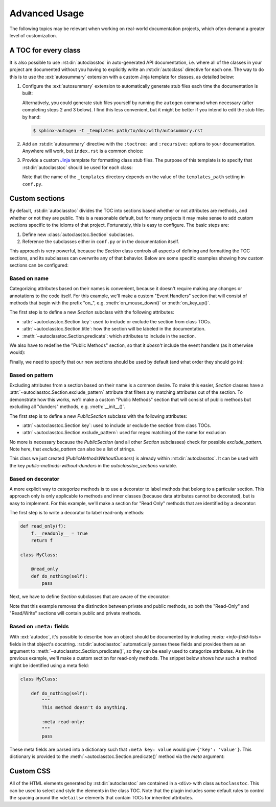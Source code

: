 **************
Advanced Usage
**************

The following topics may be relevant when working on real-world documentation 
projects, which often demand a greater level of customization.

A TOC for every class
=====================
It is also possible to use :rst:dir:`autoclasstoc` in auto-generated API 
documentation, i.e. where all of the classes in your project are documented 
without you having to explicitly write an :rst:dir:`autoclass` directive for 
each one. The way to do this is to use the :ext:`autosummary` extension with a 
custom Jinja template for classes, as detailed below:

1. Configure the :ext:`autosummary` extension to automatically generate stub 
   files each time the documentation is built:

   .. code-block:: python
      :caption: conf.py

      autosummary_generate = True

   Alternatively, you could generate stub files yourself by running the 
   ``autogen`` command when necessary (after completing steps 2 and 3 below). 
   I find this less convenient, but it might be better if you intend to edit 
   the stub files by hand:

   .. code-block:: console

      $ sphinx-autogen -t _templates path/to/doc/with/autosummary.rst

2. Add an :rst:dir:`autosummary` directive with the ``:toctree:`` and 
   ``:recursive:`` options to your documentation. Anywhere will work, but 
   ``index.rst`` is a common choice:

   .. code-block:: rst
      :caption: index.rst

      .. autosummary::
         :toctree: path/to/directory/for/autogenerated/files
         :recursive:

         mоdulе.tо.dосumеnt

3. Provide a custom Jinja_ template for formatting class stub files. The 
   purpose of this template is to specify that :rst:dir:`autoclasstoc` should 
   be used for each class:

   .. code-block:: rst
      :caption: _templates/autosummary/class.rst

      {{ fullname | escape | underline}}
      
      .. currentmodule:: {{ module }}
      
      .. autoclass:: {{ objname }}
         :members:
         :undoc-members:
         :special-members:
         :private-members:
         :inherited-members:
         :show-inheritance:
      
         .. autoclasstoc::

   Note that the name of the ``_templates`` directory depends on the value of 
   the ``templates_path`` setting in ``conf.py``.

.. _Jinja: https://jinja.palletsprojects.com/

Custom sections
===============
By default, :rst:dir:`autoclasstoc` divides the TOC into sections based whether 
or not attributes are methods, and whether or not they are public. This is a 
reasonable default, but for many projects it may make sense to add custom 
sections specific to the idioms of that project. Fortunately, this is easy to 
configure. The basic steps are:

1. Define new :class:`autoclasstoc.Section` subclasses.
2. Reference the subclasses either in ``conf.py`` or in the documentation 
   itself.
  
This approach is very powerful, because the `Section` class controls all 
aspects of defining and formatting the TOC sections, and its subclasses can 
overwrite any of that behavior. Below are some specific examples showing how 
custom sections can be configured:

Based on name
-------------
Categorizing attributes based on their names is convenient, because it doesn't 
require making any changes or annotations to the code itself. For this 
example, we'll make a custom "Event Handlers" section that will consist of 
methods that begin with the prefix "on\_", e.g. :meth:`on_mouse_down()` or 
:meth:`on_key_up()`.

The first step is to define a new `Section` subclass with the following 
attributes:

- :attr:`~autoclasstoc.Section.key`: used to include or exclude the section 
  from class TOCs.
 
- :attr:`~autoclasstoc.Section.title`: how the section will be labeled in the 
  documentation.

- :meth:`~autoclasstoc.Section.predicate`: which attributes to include in the 
  section.

.. code-block::
  :caption: conf.py

  from autoclasstoc import Section, is_method

  class EventHandlers(Section):
      key = 'event-handlers'
      title = "Event Handlers:"

      def predicate(self, name, attr, meta):
          return is_method(name, attr) and name.startswith('on_')

We also have to redefine the "Public Methods" section, so that it *doesn't* 
include the event handlers (as it otherwise would):

.. code-block::
  :caption: conf.py

  from autoclasstoc import PublicMethods

  class RemainingPublicMethods(PublicMethods):
      exclude_section = EventHandlers
  
Finally, we need to specify that our new sections should be used by default 
(and what order they should go in):

.. code-block::
  :caption: conf.py

  autoclasstoc_sections = [
          'event-handlers',
          'public-methods',
          'private-methods',
  ]

Based on pattern
----------------
Excluding attributes from a section based on their name is a common desire.  To 
make this easier, `Section` classes have a 
:attr:`~autoclasstoc.Section.exclude_pattern` attribute that filters any 
matching attributes out of the section.  To demonstrate how this works,
we'll make a custom "Public Methods" section that will consist of public 
methods but excluding all "dunders" methods, e.g. :meth:`__init__()`.

The first step is to define a new `PublicSection` subclass with the following 
attributes:

- :attr:`~autoclasstoc.Section.key`: used to include or exclude the section 
  from class TOCs.

- :attr:`~autoclasstoc.Section.exclude_pattern`:  used for regex matching of 
  the name for exclusion

.. code-block::
  :caption: conf.py

  from autoclasstoc import PublicSection, is_method

  class PublicMethodsWithoutDunders(PublicSection):
      key = 'public-methods-without-dunders'
      exclude_pattern = '__'

  autoclasstoc_sections = [
          'public-methods-without-dunders',
          'private-methods',
  ]

No more is necessary because the `PublicSection` (and all other `Section` 
subclasses) check for possible `exclude_pattern`. Note here, that 
`exclude_pattern` can also be a list of strings.

This class we just created (`PublicMethodsWithoutDunders`) is already within 
:rst:dir:`autoclasstoc`. It can be used with the key 
`public-methods-without-dunders` in the `autoclasstoc_sections` variable.

Based on decorator
------------------
A more explicit way to categorize methods is to use a decorator to label 
methods that belong to a particular section. This approach only is only 
applicable to methods and inner classes (because data attributes cannot be 
decorated), but is easy to implement. For this example, we'll make a section 
for "Read Only" methods that are identified by a decorator:

The first step is to write a decorator to label read-only methods:

.. code-block:: python

  def read_only(f):
      f.__readonly__ = True
      return f

  class MyClass:

      @read_only
      def do_nothing(self):
          pass

Next, we have to define `Section` subclasses that are aware of the decorator:

.. code-block:: python
  :caption: conf.py

  from autoclasstoc import Section

  class ReadOnlySection(Section):
      key = 'read-only'
      title = "Read-Only Methods:"

      def predicate(self, name, attr, meta):
          return getattr(attr, '__readonly__', False)

  class ReadWriteSection(Section):
      key = 'read-write'
      title = "Read/Write Methods:"
      
      def predicate(self, name, attr, meta):
          return not getattr(attr, '__readonly__', False)

  autoclasstoc_sections = [
          'read-only',
          'read-write',
  ]

Note that this example removes the distinction between private and public 
methods, so both the "Read-Only" and "Read/Write" sections will contain public 
and private methods.

Based on ``:meta:`` fields
--------------------------
With :ext:`autodoc`, it's possible to describe how an object should be 
documented by including `:meta: <info-field-lists>` fields in that object's 
docstring.  :rst:dir:`autoclasstoc` automatically parses these fields and 
provides them as an argument to :meth:`~autoclasstoc.Section.predicate()`, so 
they can be easily used to categorize attributes. As in the previous example, 
we'll make a custom section for read-only methods. The snippet below shows how 
such a method might be identified using a meta field:

.. code-block:: python

  class MyClass:

      def do_nothing(self):
          """
          This method doesn't do anything.

          :meta read-only:
          """
          pass

These meta fields are parsed into a dictionary such that ``:meta key: value`` 
would give ``{'key': 'value'}``. This dictionary is provided to the 
:meth:`~autoclasstoc.Section.predicate()` method via the *meta* argument:

.. code-block:: python
  :caption: conf.py

  from autoclasstoc import Section

  class ReadOnlySection(Section):
      key = 'read-only'
      title = "Read-Only Methods:"

      def predicate(self, name, attr, meta):
          return 'read-only' in meta

  class ReadWriteSection(Section):
      key = 'read-write'
      title = "Read/Write Methods:"
      
      def predicate(self, name, attr, meta):
          return 'read-only' not in meta

  autoclasstoc_sections = [
          'read-only',
          'read-write',
  ]


Custom CSS
==========
All of the HTML elements generated by :rst:dir:`autoclasstoc` are contained in 
a ``<div>`` with class ``autoclasstoc``. This can be used to select and style 
the elements in the class TOC. Note that the plugin includes some default 
rules to control the spacing around the ``<details>`` elements that contain 
TOCs for inherited attributes.

